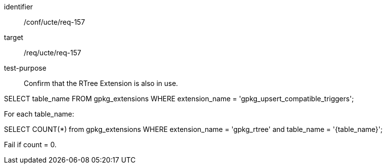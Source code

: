 [[ats_req_157]]
[abstract_test]
====
[%metadata]
identifier:: /conf/ucte/req-157
target:: /req/ucte/req-157
test-purpose:: Confirm that the RTree Extension is also in use.

[.component,class=test method]
=====
[.component,class=step]
--
SELECT table_name FROM gpkg_extensions WHERE extension_name = 'gpkg_upsert_compatible_triggers';
--

[.component,class=step]
--
For each table_name:

SELECT COUNT(*) from gpkg_extensions WHERE extension_name = 'gpkg_rtree' and table_name = '{table_name}';

Fail if count = 0.
--
=====
====
